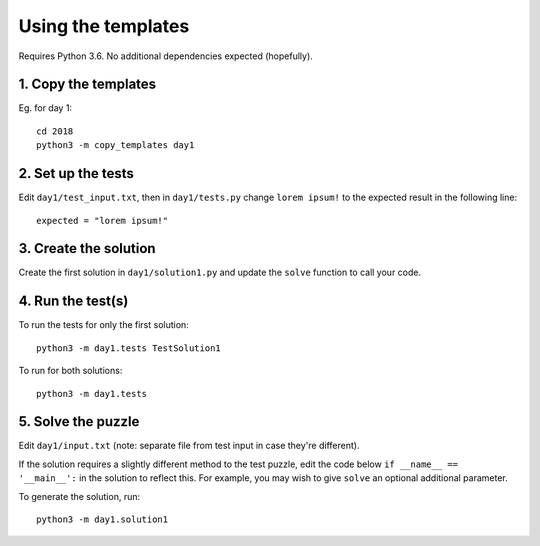 ===================
Using the templates
===================

Requires Python 3.6. No additional dependencies expected (hopefully).


1. Copy the templates
---------------------

Eg. for day 1::

    cd 2018
    python3 -m copy_templates day1


2. Set up the tests
-------------------

Edit ``day1/test_input.txt``, then in ``day1/tests.py`` change ``lorem ipsum!`` to the expected result in the following line::

    expected = "lorem ipsum!"


3. Create the solution
----------------------

Create the first solution in ``day1/solution1.py`` and update the ``solve`` function to call your code.


4. Run the test(s)
------------------

To run the tests for only the first solution::

    python3 -m day1.tests TestSolution1

To run for both solutions::

    python3 -m day1.tests


5. Solve the puzzle
-------------------

Edit ``day1/input.txt`` (note: separate file from test input in case they're different).

If the solution requires a slightly different method to the test puzzle, edit the code below ``if __name__ == '__main__':`` in the solution to reflect this. For example, you may wish to give ``solve`` an optional additional parameter.

To generate the solution, run::

    python3 -m day1.solution1
